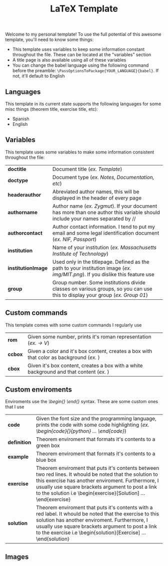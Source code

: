 #+title: LaTeX Template
Welcome to my personal template! To use the full potential of this awesome template, you'll need to know some things:
- This template uses variables to keep some information constant throughout the file. These can be located at the "variables" section
- A title page is also available using all of these variables
- You can change the babel language using the following command before the preamble: ~\PassOptionsToPackage{YOUR_LANGUAGE}{babel}~. If not, it'll default to English

** Languages
This template in its current state supports the following languages for some misc things (theorem title, exercise title, etc):
- Spanish
- English

** Variables
This template uses some variables to make some information consistent throughout the file:

| *doctitle*          | Document title (/ex. Template/)
| *doctype*           | Document type (/ex. Notes, Documentation, etc/)
| *headerauthor*      | Abreviated author names, this will be displayed in the header of every page
| *authorname*        | Author name (/ex. Zygmut/). If your document has more than one author this variable should include your names separated by // 
| *authorcontact*     | Author contact information. I tend to put my email and some legal identification document (/ex. NIF, Passport/)
| *institution*       | Name of your institution (/ex. Massachusetts Institute of Technology/)
| *institutionImage*  | Used only in the titlepage. Defined as the path to your institution image (/ex. img/MIT.png/). If you dislike this feature use \def\institutionImage{}
| *group*             | Group number. Some institutions divide classes on various groups, so you can use this to display your group (/ex. Group 01/)

** Custom commands
This template comes with some custom commands I regularly use
| *rom*           | Given some number, prints it's roman representation (/ex. \rom{5} -> V/)
| *ccbox*         | Given a color and it's box content, creates a box with that color as background (/ex. \ccbox{red}{hello}/)
| *cbox*          | Given it's box content, creates a box with a white background and that content (/ex. \cbox{hello}/)

** Custom enviroments
Enviroments use the /\begin{} \end{}/ syntax. These are some custom ones that I use
| *code*       | Given the font size and the programming language, prints the code with some code highlighting (/ex. \begin{code}{\scriptsize}{python} ... \end{code}/)
| *definition* | Theorem enviroment that formats it's contents to a green box 
| *example*    | Theorem enviroment that formats it's contents to a blue box 
| *exercise*   | Theorem enviroment that puts it's contents between two red lines. It whould be noted that the solution to this exercise has another enviroment. Furthermore, I usually use square brackets argument to post a link to the solution i.e \begin{exercise}[Solution\ref{sol:this_exercise}] ... \end{exercise}
| *solution*   | Theorem enviroment that puts it's contents with a red label. It whould be noted that the exercise to this solution has another enviroment. Furthermore, I usually use square brackets argument to post a link to the exercise i.e \begin{solution}[Exercise\ref{ex:this_solution}] ... \end{solution}


** Images
#+html: <p align="center"><img src="./assets/example_1.png" /></p>
#+html: <p align="center"><img src="./assets/example_2.png" /></p>
